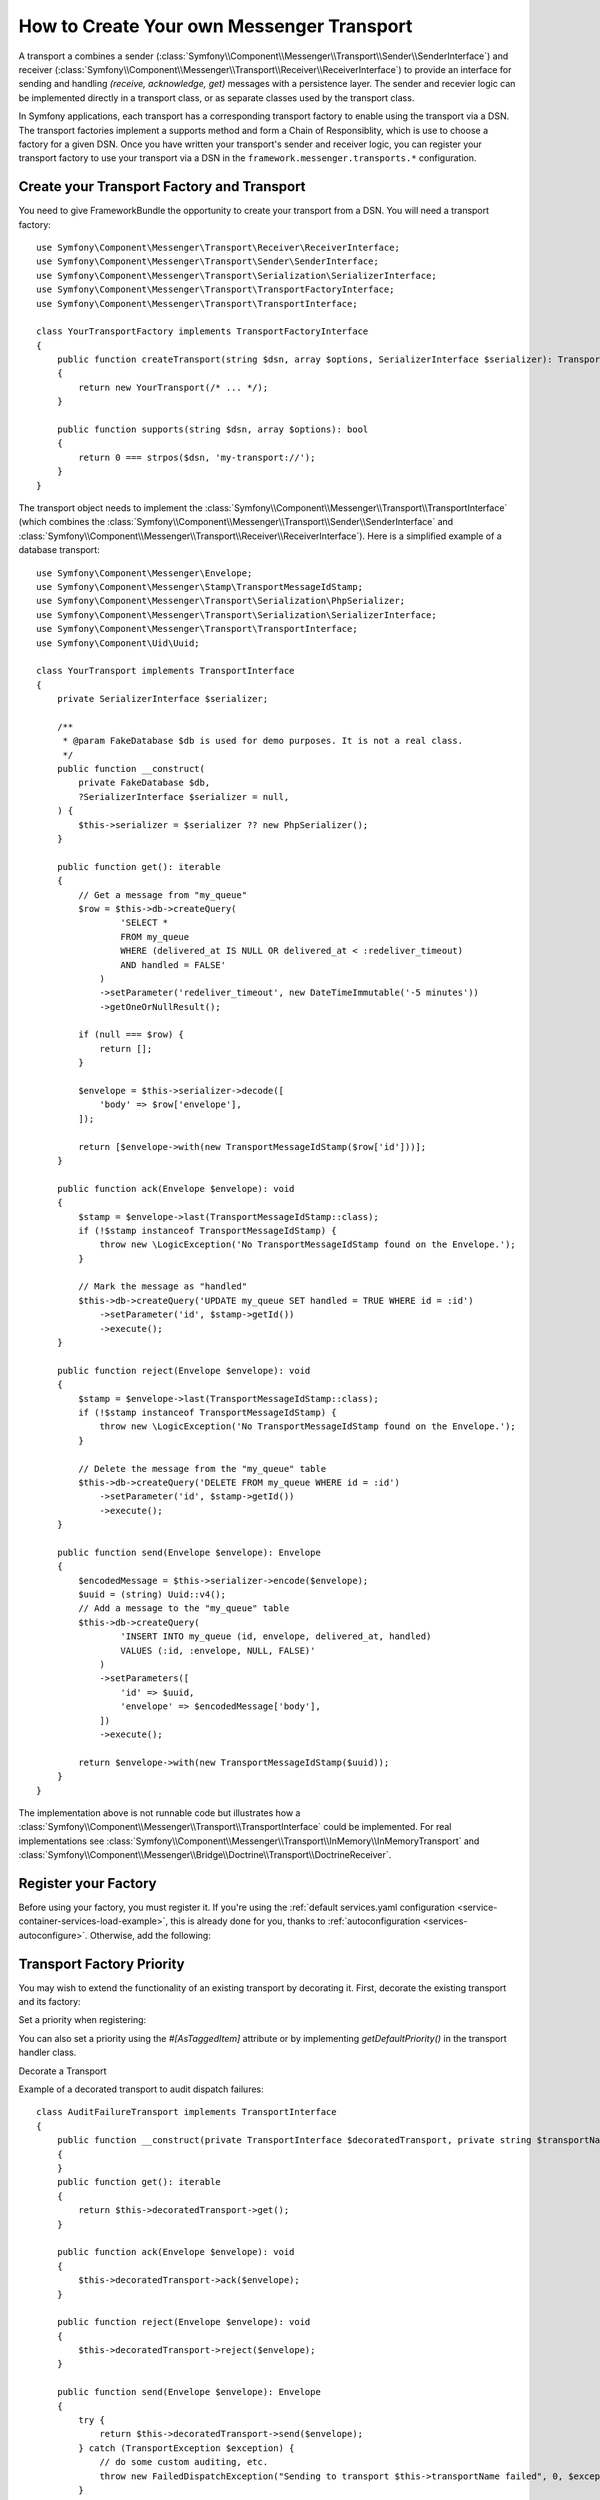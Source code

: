 How to Create Your own Messenger Transport
==========================================

A transport a combines a sender (:class:`Symfony\\Component\\Messenger\\Transport\\Sender\\SenderInterface`)
and receiver (:class:`Symfony\\Component\\Messenger\\Transport\\Receiver\\ReceiverInterface`) to provide
an interface for sending and handling *(receive, acknowledge, get)* messages with a persistence layer. The
sender and recevier logic can be implemented directly in a transport class, or as separate classes used by
the transport class.

In Symfony applications, each transport has a corresponding transport factory to enable using the transport
via a DSN. The transport factories implement a supports method and form a Chain of Responsiblity, which is
use to choose a factory for a given DSN. Once you have written your transport's sender and receiver logic,
you can register your transport factory to use your transport via a DSN in the ``framework.messenger.transports.*``
configuration.

Create your Transport Factory and Transport
-------------------------------------------

You need to give FrameworkBundle the opportunity to create your transport from a
DSN. You will need a transport factory::

    use Symfony\Component\Messenger\Transport\Receiver\ReceiverInterface;
    use Symfony\Component\Messenger\Transport\Sender\SenderInterface;
    use Symfony\Component\Messenger\Transport\Serialization\SerializerInterface;
    use Symfony\Component\Messenger\Transport\TransportFactoryInterface;
    use Symfony\Component\Messenger\Transport\TransportInterface;

    class YourTransportFactory implements TransportFactoryInterface
    {
        public function createTransport(string $dsn, array $options, SerializerInterface $serializer): TransportInterface
        {
            return new YourTransport(/* ... */);
        }

        public function supports(string $dsn, array $options): bool
        {
            return 0 === strpos($dsn, 'my-transport://');
        }
    }

The transport object needs to implement the
:class:`Symfony\\Component\\Messenger\\Transport\\TransportInterface`
(which combines the :class:`Symfony\\Component\\Messenger\\Transport\\Sender\\SenderInterface`
and :class:`Symfony\\Component\\Messenger\\Transport\\Receiver\\ReceiverInterface`).
Here is a simplified example of a database transport::

    use Symfony\Component\Messenger\Envelope;
    use Symfony\Component\Messenger\Stamp\TransportMessageIdStamp;
    use Symfony\Component\Messenger\Transport\Serialization\PhpSerializer;
    use Symfony\Component\Messenger\Transport\Serialization\SerializerInterface;
    use Symfony\Component\Messenger\Transport\TransportInterface;
    use Symfony\Component\Uid\Uuid;

    class YourTransport implements TransportInterface
    {
        private SerializerInterface $serializer;

        /**
         * @param FakeDatabase $db is used for demo purposes. It is not a real class.
         */
        public function __construct(
            private FakeDatabase $db,
            ?SerializerInterface $serializer = null,
        ) {
            $this->serializer = $serializer ?? new PhpSerializer();
        }

        public function get(): iterable
        {
            // Get a message from "my_queue"
            $row = $this->db->createQuery(
                    'SELECT *
                    FROM my_queue
                    WHERE (delivered_at IS NULL OR delivered_at < :redeliver_timeout)
                    AND handled = FALSE'
                )
                ->setParameter('redeliver_timeout', new DateTimeImmutable('-5 minutes'))
                ->getOneOrNullResult();

            if (null === $row) {
                return [];
            }

            $envelope = $this->serializer->decode([
                'body' => $row['envelope'],
            ]);

            return [$envelope->with(new TransportMessageIdStamp($row['id']))];
        }

        public function ack(Envelope $envelope): void
        {
            $stamp = $envelope->last(TransportMessageIdStamp::class);
            if (!$stamp instanceof TransportMessageIdStamp) {
                throw new \LogicException('No TransportMessageIdStamp found on the Envelope.');
            }

            // Mark the message as "handled"
            $this->db->createQuery('UPDATE my_queue SET handled = TRUE WHERE id = :id')
                ->setParameter('id', $stamp->getId())
                ->execute();
        }

        public function reject(Envelope $envelope): void
        {
            $stamp = $envelope->last(TransportMessageIdStamp::class);
            if (!$stamp instanceof TransportMessageIdStamp) {
                throw new \LogicException('No TransportMessageIdStamp found on the Envelope.');
            }

            // Delete the message from the "my_queue" table
            $this->db->createQuery('DELETE FROM my_queue WHERE id = :id')
                ->setParameter('id', $stamp->getId())
                ->execute();
        }

        public function send(Envelope $envelope): Envelope
        {
            $encodedMessage = $this->serializer->encode($envelope);
            $uuid = (string) Uuid::v4();
            // Add a message to the "my_queue" table
            $this->db->createQuery(
                    'INSERT INTO my_queue (id, envelope, delivered_at, handled)
                    VALUES (:id, :envelope, NULL, FALSE)'
                )
                ->setParameters([
                    'id' => $uuid,
                    'envelope' => $encodedMessage['body'],
                ])
                ->execute();

            return $envelope->with(new TransportMessageIdStamp($uuid));
        }
    }

The implementation above is not runnable code but illustrates how a
:class:`Symfony\\Component\\Messenger\\Transport\\TransportInterface` could
be implemented. For real implementations see :class:`Symfony\\Component\\Messenger\\Transport\\InMemory\\InMemoryTransport`
and :class:`Symfony\\Component\\Messenger\\Bridge\\Doctrine\\Transport\\DoctrineReceiver`.

Register your Factory
---------------------

Before using your factory, you must register it. If you're using the
:ref:`default services.yaml configuration <service-container-services-load-example>`,
this is already done for you, thanks to :ref:`autoconfiguration <services-autoconfigure>`.
Otherwise, add the following:

.. configuration-block::

    .. code-block:: yaml

        # config/services.yaml
        services:
            Your\Transport\YourTransportFactory:
                tags: [messenger.transport_factory]

    .. code-block:: xml

        <!-- config/services.xml -->
        <?xml version="1.0" encoding="UTF-8" ?>
        <container xmlns="http://symfony.com/schema/dic/services"
            xmlns:xsi="http://www.w3.org/2001/XMLSchema-instance"
            xsi:schemaLocation="http://symfony.com/schema/dic/services
                https://symfony.com/schema/dic/services/services-1.0.xsd">

            <services>
                <service id="Your\Transport\YourTransportFactory">
                   <tag name="messenger.transport_factory"/>
                </service>
            </services>
        </container>

    .. code-block:: php

        // config/services.php
        use Your\Transport\YourTransportFactory;

        $container->register(YourTransportFactory::class)
            ->setTags(['messenger.transport_factory']);

Transport Factory Priority
--------------------------

You may wish to extend the functionality of an existing transport by decorating it.
First, decorate the existing transport and its factory:

Set a priority when registering:

.. configuration-block::

    .. code-block:: yaml

        # config/services.yaml
        services:
            Your\Transport\YourTransportFactory:
                tags:
                    - { name: messenger.transport_factory, priority: 100 }

You can also set a priority using the `#[AsTaggedItem]` attribute or by implementing
`getDefaultPriority()` in the transport handler class.

Decorate a Transport

Example of a decorated transport to audit dispatch failures::

    class AuditFailureTransport implements TransportInterface
    {
        public function __construct(private TransportInterface $decoratedTransport, private string $transportName)
        {
        }
        public function get(): iterable
        {
            return $this->decoratedTransport->get();
        }

        public function ack(Envelope $envelope): void
        {
            $this->decoratedTransport->ack($envelope);
        }

        public function reject(Envelope $envelope): void
        {
            $this->decoratedTransport->reject($envelope);
        }

        public function send(Envelope $envelope): Envelope
        {
            try {
                return $this->decoratedTransport->send($envelope);
            } catch (TransportException $exception) {
                // do some custom auditing, etc.
                throw new FailedDispatchException("Sending to transport $this->transportName failed", 0, $exception);
            }
        }
    }

Now decorate the transport factory and set a priority greater than 0 so
this factory will be chosen before the existing one::

    #[AsTaggedItem(index: 'messenger.transport_factory', priority: 100)]
    class AuditFailureTransportFactory implements TransportFactoryInterface
    {
        public function __construct(
            #[Autowire(service: 'messenger.transport.amqp.factory')]
            private AmqpTransportFactory $decoratedFactory
        ) {
        }

        public function createTransport(#[SensitiveParameter] string $dsn, array $options, SerializerInterface $serializer): TransportInterface
        {
            return new AuditableAmqpTransport(
                $this->decoratedFactory->createTransport($dsn, $options, $serializer),
                $options['transport_name']
            );
        }

        public function supports(#[SensitiveParameter] string $dsn, array $options): bool
        {
            return $this->decoratedFactory->supports($dsn, $options);
        }
    }

Use your Transport
------------------

Within the ``framework.messenger.transports.*`` configuration, create your
named transport using your own DSN:

.. configuration-block::

    .. code-block:: yaml

        # config/packages/messenger.yaml
        framework:
            messenger:
                transports:
                    yours: 'my-transport://...'

    .. code-block:: xml

        <!-- config/packages/messenger.xml -->
        <?xml version="1.0" encoding="UTF-8" ?>
        <container xmlns="http://symfony.com/schema/dic/services"
            xmlns:xsi="http://www.w3.org/2001/XMLSchema-instance"
            xmlns:framework="http://symfony.com/schema/dic/symfony"
            xsi:schemaLocation="http://symfony.com/schema/dic/services
                https://symfony.com/schema/dic/services/services-1.0.xsd
                http://symfony.com/schema/dic/symfony
                https://symfony.com/schema/dic/symfony/symfony-1.0.xsd">

            <framework:config>
                <framework:messenger>
                    <framework:transport name="yours" dsn="my-transport://..."/>
                </framework:messenger>
            </framework:config>
        </container>

    .. code-block:: php

        // config/packages/messenger.php
        use Symfony\Config\FrameworkConfig;

        return static function (FrameworkConfig $framework): void {
            $framework->messenger()
                ->transport('yours')
                    ->dsn('my-transport://...')
            ;
        };

In addition of being able to route your messages to the ``yours`` sender, this
will give you access to the following services:

#. ``messenger.sender.yours``: the sender;
#. ``messenger.receiver.yours``: the receiver.
